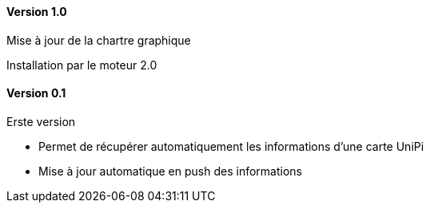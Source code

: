 ==== Version 1.0

Mise à jour de la chartre graphique

Installation par le moteur 2.0

==== Version 0.1

Erste version

 - Permet de récupérer automatiquement les informations d'une carte UniPi
 - Mise à jour automatique en push des informations